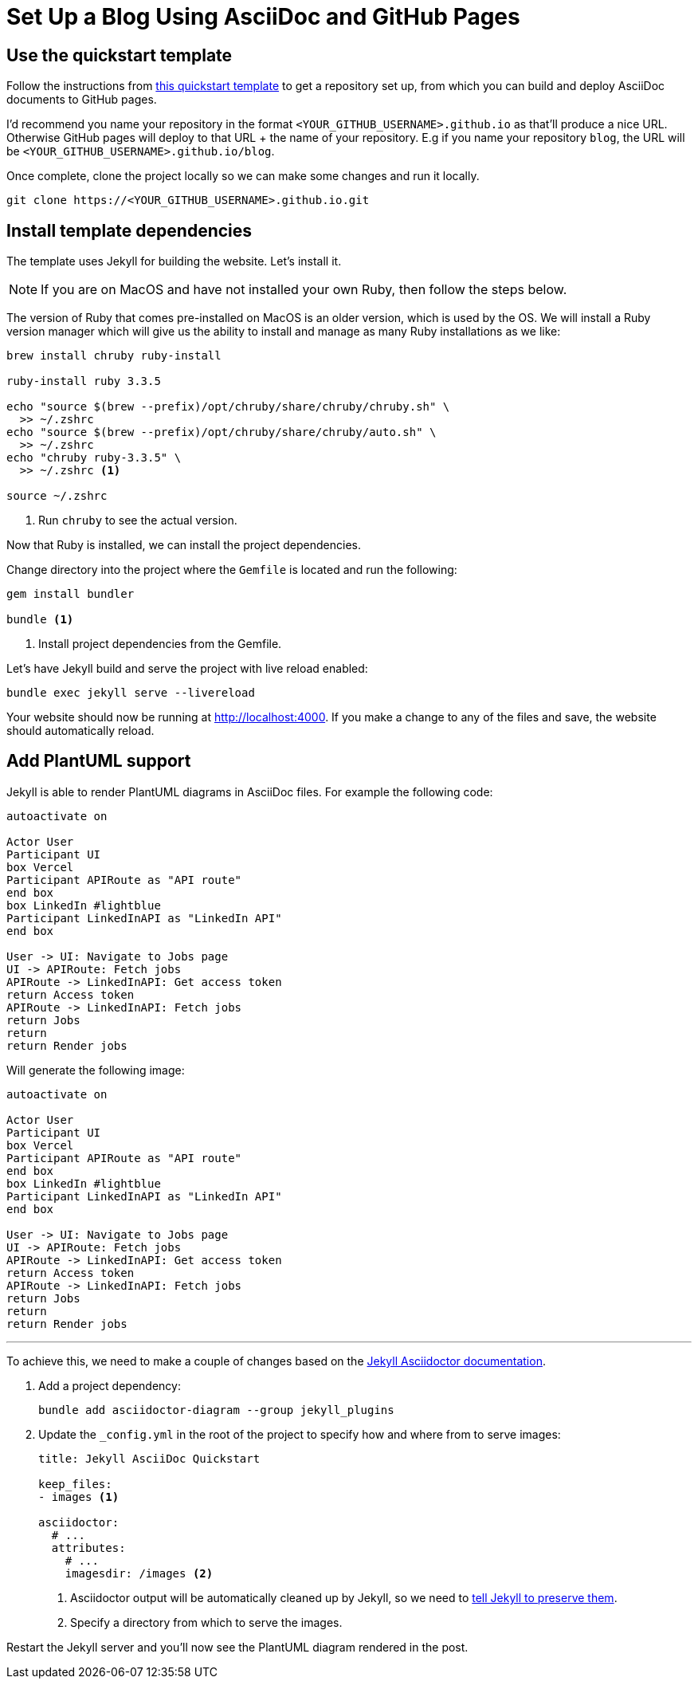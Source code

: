 = Set Up a Blog Using AsciiDoc and GitHub Pages
:page-excerpt: Set up a blog with AsciiDoc and GitHub Pages, featuring dynamic content and diagrams.
:page-tags: [asciidoc, plantuml, blog]

== Use the quickstart template

Follow the instructions from https://github.com/asciidoctor/jekyll-asciidoc?tab=readme-ov-file#enabling-asciidoctor-diagram[this quickstart template] to get a repository set up, from which you can build and deploy AsciiDoc documents to GitHub pages. 

I'd recommend you name your repository in the format `<YOUR_GITHUB_USERNAME>.github.io` as that'll produce a nice URL. Otherwise GitHub pages will deploy to that URL + the name of your repository. E.g if you name your repository `blog`, the URL will be `<YOUR_GITHUB_USERNAME>.github.io/blog`.

Once complete, clone the project locally so we can make some changes and run it locally.

[source,bash]
----
git clone https://<YOUR_GITHUB_USERNAME>.github.io.git
----

== Install template dependencies

The template uses Jekyll for building the website. Let's install it.

[NOTE]
====
If you are on MacOS and have not installed your own Ruby, then follow the steps below.
====

The version of Ruby that comes pre-installed on MacOS is an older version, which is used by the OS. We will install a Ruby version manager which will give us the ability to install and manage as many Ruby installations as we like:

[source,bash]
----
brew install chruby ruby-install

ruby-install ruby 3.3.5

echo "source $(brew --prefix)/opt/chruby/share/chruby/chruby.sh" \
  >> ~/.zshrc
echo "source $(brew --prefix)/opt/chruby/share/chruby/auto.sh" \
  >> ~/.zshrc
echo "chruby ruby-3.3.5" \
  >> ~/.zshrc <1> 

source ~/.zshrc
----
<1> Run `chruby` to see the actual version.

Now that Ruby is installed, we can install the project dependencies. 

Change directory into the project where the `Gemfile` is located and run the following:

[source,bash]
----
gem install bundler

bundle <1>
----
<1> Install project dependencies from the Gemfile.

Let's have Jekyll build and serve the project with live reload enabled:

[source,bash]
----
bundle exec jekyll serve --livereload
----

Your website should now be running at http://localhost:4000. If you make a change to any of the files and save, the website should automatically reload.

== Add PlantUML support

Jekyll is able to render PlantUML diagrams in AsciiDoc files. For example the following code:

[source,plantuml]
----
autoactivate on

Actor User
Participant UI
box Vercel
Participant APIRoute as "API route"
end box
box LinkedIn #lightblue
Participant LinkedInAPI as "LinkedIn API"
end box

User -> UI: Navigate to Jobs page
UI -> APIRoute: Fetch jobs
APIRoute -> LinkedInAPI: Get access token
return Access token
APIRoute -> LinkedInAPI: Fetch jobs
return Jobs
return
return Render jobs
----

Will generate the following image:

[plantuml, format=svg]
----
autoactivate on

Actor User
Participant UI
box Vercel
Participant APIRoute as "API route"
end box
box LinkedIn #lightblue
Participant LinkedInAPI as "LinkedIn API"
end box

User -> UI: Navigate to Jobs page
UI -> APIRoute: Fetch jobs
APIRoute -> LinkedInAPI: Get access token
return Access token
APIRoute -> LinkedInAPI: Fetch jobs
return Jobs
return
return Render jobs
----

'''

To achieve this, we need to make a couple of changes based on the https://github.com/asciidoctor/jekyll-asciidoc?tab=readme-ov-file#enabling-asciidoctor-diagram[Jekyll Asciidoctor documentation].

. Add a project dependency:
+
[source,bash]
----
bundle add asciidoctor-diagram --group jekyll_plugins
----

. Update the `_config.yml` in the root of the project to specify how and where from to serve images:
+
[source,yaml]
----
title: Jekyll AsciiDoc Quickstart

keep_files:
- images <1>

asciidoctor:
  # ...
  attributes:
    # ...
    imagesdir: /images <2>
----
<1> Asciidoctor output will be automatically cleaned up by Jekyll, so we need to https://github.com/asciidoctor/jekyll-asciidoc?tab=readme-ov-file#preserving-generated-images[tell Jekyll to preserve them].
<2> Specify a directory from which to serve the images.

Restart the Jekyll server and you'll now see the PlantUML diagram rendered in the post.
